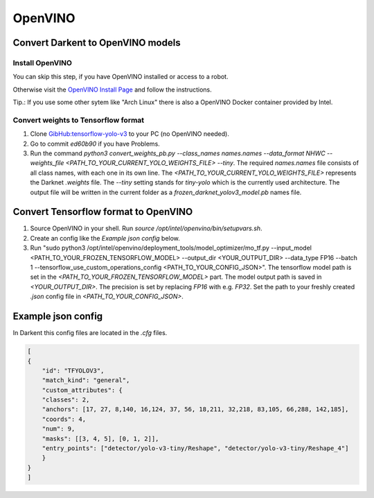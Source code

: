 =========
OpenVINO
=========

Convert Darkent to OpenVINO models
==================================

Install OpenVINO
----------------
You can skip this step, if you have OpenVINO installed or access to a robot.

Otherwise visit the `OpenVINO Install Page <https://docs.openvinotoolkit.org/latest/_docs_install_guides_installing_openvino_linux.html>`_ and follow the instructions.

Tip.: If you use some other sytem like "Arch Linux" there is also a OpenVINO Docker container provided by Intel.

Convert weights to Tensorflow format
------------------------------------
1. Clone `GibHub:tensorflow-yolo-v3 <https://github.com/mystic123/tensorflow-yolo-v3>`_ to your PC (no OpenVINO needed).
2. Go to commit `ed60b90` if you have Problems.
3. Run the command `python3 convert_weights_pb.py --class_names names.names --data_format NHWC --weights_file <PATH_TO_YOUR_CURRENT_YOLO_WEIGHTS_FILE> --tiny`.
   The required `names.names` file consists of all class names, with each one in its own line.
   The `<PATH_TO_YOUR_CURRENT_YOLO_WEIGHTS_FILE>` represents the Darknet `.weights` file.
   The `--tiny` setting stands for `tiny-yolo` which is the currently used architecture.
   The output file will be written in the current folder as a `frozen_darknet_yolov3_model.pb` names file.

Convert Tensorflow format to OpenVINO
======================================
1. Source OpenVINO in your shell. Run `source /opt/intel/openvino/bin/setupvars.sh`.
2. Create an config like the `Example json config` below.
3. Run "sudo python3 /opt/intel/openvino/deployment_tools/model_optimizer/mo_tf.py --input_model <PATH_TO_YOUR_FROZEN_TENSORFLOW_MODEL> --output_dir <YOUR_OUTPUT_DIR> --data_type FP16 --batch 1 --tensorflow_use_custom_operations_config <PATH_TO_YOUR_CONFIG_JSON>".
   The tensorflow model path is set in the `<PATH_TO_YOUR_FROZEN_TENSORFLOW_MODEL>` part.
   The model output path is saved in `<YOUR_OUTPUT_DIR>`.
   The precision is set by replacing `FP16` with e.g. `FP32`.
   Set the path to your freshly created `.json` config file in `<PATH_TO_YOUR_CONFIG_JSON>`.

Example json config
===================

In Darkent this config files are located in the `.cfg` files.

.. code-block:: json

    [
    {
        "id": "TFYOLOV3",
        "match_kind": "general",
        "custom_attributes": {
        "classes": 2,
        "anchors": [17, 27, 8,140, 16,124, 37, 56, 18,211, 32,218, 83,105, 66,288, 142,185],
        "coords": 4,
        "num": 9,
        "masks": [[3, 4, 5], [0, 1, 2]],
        "entry_points": ["detector/yolo-v3-tiny/Reshape", "detector/yolo-v3-tiny/Reshape_4"]
        }
    }
    ]


